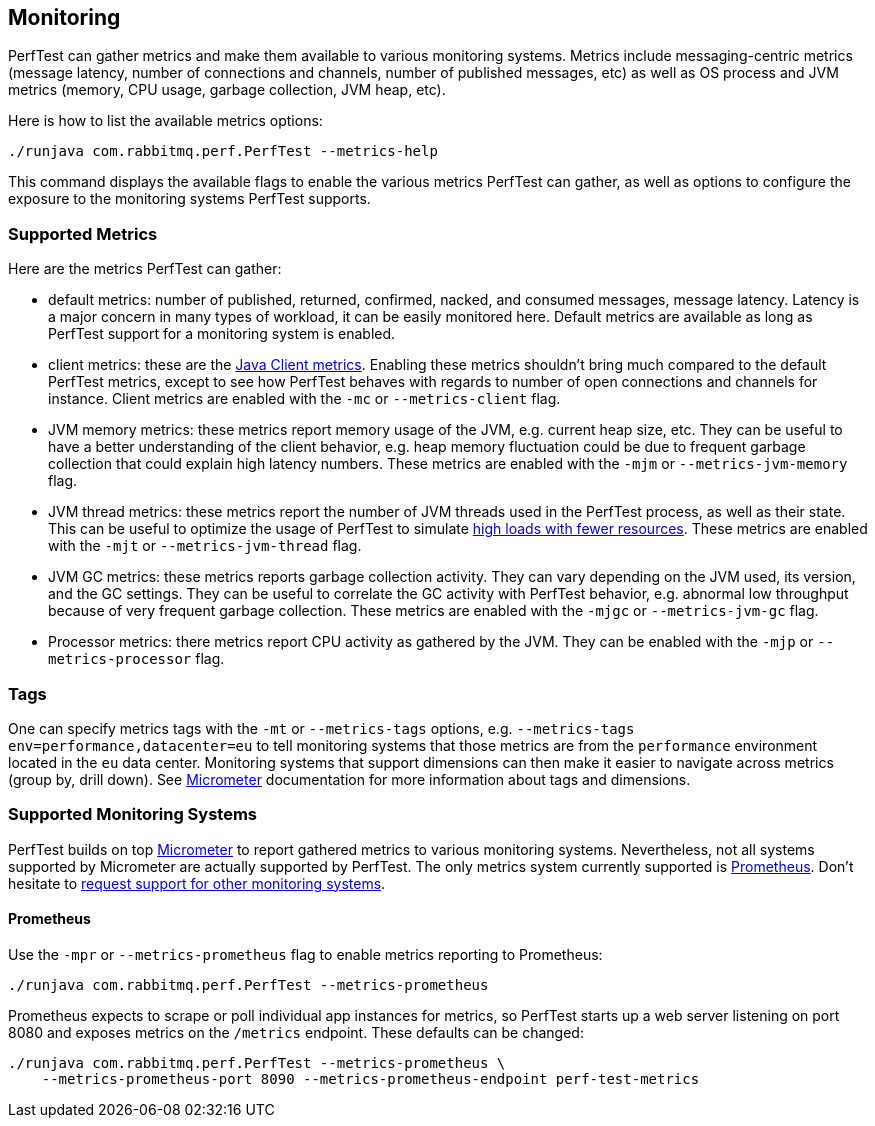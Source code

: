 == Monitoring

PerfTest can gather metrics and make them available to various monitoring
systems. Metrics include messaging-centric metrics (message latency,
number of connections and channels, number of published messages, etc) as well
as OS process and JVM metrics (memory, CPU usage, garbage collection, JVM heap, etc).

Here is how to list the available metrics options:

----
./runjava com.rabbitmq.perf.PerfTest --metrics-help
----

This command displays the available flags to enable the various metrics PerfTest
can gather, as well as options to configure the exposure to the monitoring systems
PerfTest supports.

=== Supported Metrics

Here are the metrics PerfTest can gather:

* default metrics: number of published, returned, confirmed, nacked, and consumed messages, message
latency. Latency is a major concern in many types of workload, it can be easily monitored here.
Default metrics are available as long as PerfTest support for a monitoring system
is enabled.
* client metrics: these are the http://www.rabbitmq.com/api-guide.html#metrics[Java Client metrics].
Enabling these metrics shouldn't bring much compared to the default PerfTest metrics,
except to see how PerfTest behaves with regards to number of open connections
and channels for instance. Client metrics are enabled with the `-mc` or `--metrics-client` flag.
* JVM memory metrics: these metrics report memory usage of the JVM, e.g. current heap size, etc.
They can be useful to have a better understanding of the client behavior, e.g. heap memory fluctuation
could be due to frequent garbage collection that could explain high latency numbers. These metrics
are enabled with the `-mjm` or `--metrics-jvm-memory` flag.
* JVM thread metrics: these metrics report the number of JVM threads used in the PerfTest process,
as well as their state. This can be useful to optimize the usage of PerfTest to simulate
http://www.rabbitmq.com/java-tools.html#iot-workloads[high loads with fewer resources].
These metrics are enabled with the `-mjt` or `--metrics-jvm-thread` flag.
* JVM GC metrics: these metrics reports garbage collection activity. They can vary depending
on the JVM used, its version, and the GC settings. They can be useful to correlate the GC
activity with PerfTest behavior, e.g. abnormal low throughput because of very frequent
garbage collection. These metrics are enabled with the `-mjgc` or `--metrics-jvm-gc` flag.
* Processor metrics: there metrics report CPU activity as gathered by the JVM.
They can be enabled with the `-mjp` or `--metrics-processor` flag.


=== Tags

One can specify metrics tags with the `-mt` or `--metrics-tags` options, e.g.
`--metrics-tags env=performance,datacenter=eu` to tell monitoring systems that those
metrics are from the `performance` environment located in the `eu` data center.
Monitoring systems that support dimensions can then make it easier to
navigate across metrics (group by, drill down). See http://micrometer.io[Micrometer] documentation
for more information about tags and dimensions.

=== Supported Monitoring Systems

PerfTest builds on top http://micrometer.io[Micrometer] to report gathered metrics to various monitoring systems.
Nevertheless, not all systems supported by Micrometer are actually supported by PerfTest. The only metrics
system currently supported is https://prometheus.io/[Prometheus]. Don't hesitate to
https://github.com/rabbitmq/rabbitmq-perf-test/issues[request support for other monitoring systems].

==== Prometheus

Use the `-mpr` or `--metrics-prometheus` flag to enable metrics reporting to Prometheus:

```
./runjava com.rabbitmq.perf.PerfTest --metrics-prometheus
```

Prometheus expects to scrape or poll individual app instances for metrics, so PerfTest starts up
a web server listening on port 8080 and exposes metrics on the `/metrics` endpoint. These defaults
can be changed:

```
./runjava com.rabbitmq.perf.PerfTest --metrics-prometheus \
    --metrics-prometheus-port 8090 --metrics-prometheus-endpoint perf-test-metrics
```



